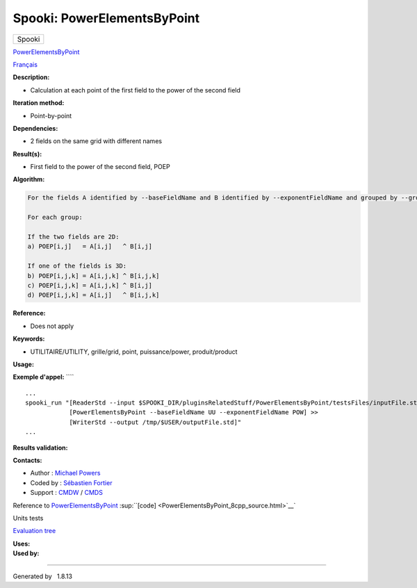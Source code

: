 ============================
Spooki: PowerElementsByPoint
============================

.. raw:: html

   <div id="top">

.. raw:: html

   <div id="titlearea">

+--------------------------------------------------------------------------+
| .. raw:: html                                                            |
|                                                                          |
|    <div id="projectname">                                                |
|                                                                          |
| Spooki                                                                   |
|                                                                          |
| .. raw:: html                                                            |
|                                                                          |
|    </div>                                                                |
+--------------------------------------------------------------------------+

.. raw:: html

   </div>

.. raw:: html

   <div id="main-nav">

.. raw:: html

   </div>

.. raw:: html

   <div id="MSearchSelectWindow"
   onmouseover="return searchBox.OnSearchSelectShow()"
   onmouseout="return searchBox.OnSearchSelectHide()"
   onkeydown="return searchBox.OnSearchSelectKey(event)">

.. raw:: html

   </div>

.. raw:: html

   <div id="MSearchResultsWindow">

.. raw:: html

   </div>

.. raw:: html

   </div>

.. raw:: html

   <div class="header">

.. raw:: html

   <div class="headertitle">

.. raw:: html

   <div class="title">

`PowerElementsByPoint <classPowerElementsByPoint.html>`__

.. raw:: html

   </div>

.. raw:: html

   </div>

.. raw:: html

   </div>

.. raw:: html

   <div class="contents">

.. raw:: html

   <div class="textblock">

`Français <../../spooki_french_doc/html/pluginPowerElementsByPoint.html>`__

**Description:**

-  Calculation at each point of the first field to the power of the
   second field

**Iteration method:**

-  Point-by-point

**Dependencies:**

-  2 fields on the same grid with different names

**Result(s):**

-  First field to the power of the second field, POEP

**Algorithm:**

.. code-block:: text

        For the fields A identified by --baseFieldName and B identified by --exponentFieldName and grouped by --groupBy

        For each group:

        If the two fields are 2D:
        a) POEP[i,j]   = A[i,j]   ^ B[i,j]

        If one of the fields is 3D:
        b) POEP[i,j,k] = A[i,j,k] ^ B[i,j,k]
        c) POEP[i,j,k] = A[i,j,k] ^ B[i,j]
        d) POEP[i,j,k] = A[i,j]   ^ B[i,j,k]

**Reference:**

-  Does not apply

**Keywords:**

-  UTILITAIRE/UTILITY, grille/grid, point, puissance/power,
   produit/product

**Usage:**

**Exemple d'appel:** ````

::

        ...
        spooki_run "[ReaderStd --input $SPOOKI_DIR/pluginsRelatedStuff/PowerElementsByPoint/testsFiles/inputFile.std] >>
                    [PowerElementsByPoint --baseFieldName UU --exponentFieldName POW] >>
                    [WriterStd --output /tmp/$USER/outputFile.std]"
        ...

**Results validation:**

**Contacts:**

-  Author : `Michael
   Powers <https://wiki.cmc.ec.gc.ca/wiki/User:Powersm>`__
-  Coded by : `Sébastien
   Fortier <https://wiki.cmc.ec.gc.ca/wiki/User:Fortiers>`__
-  Support : `CMDW <https://wiki.cmc.ec.gc.ca/wiki/CMDW>`__ /
   `CMDS <https://wiki.cmc.ec.gc.ca/wiki/CMDS>`__

Reference to `PowerElementsByPoint <classPowerElementsByPoint.html>`__
:sup:``[code] <PowerElementsByPoint_8cpp_source.html>`__`

Units tests

`Evaluation tree <PowerElementsByPoint_graph.png>`__

| **Uses:**

| **Used by:**

.. raw:: html

   </div>

.. raw:: html

   </div>

--------------

Generated by  |doxygen| 1.8.13

.. |doxygen| image:: doxygen.png
   :class: footer
   :target: http://www.doxygen.org/index.html
